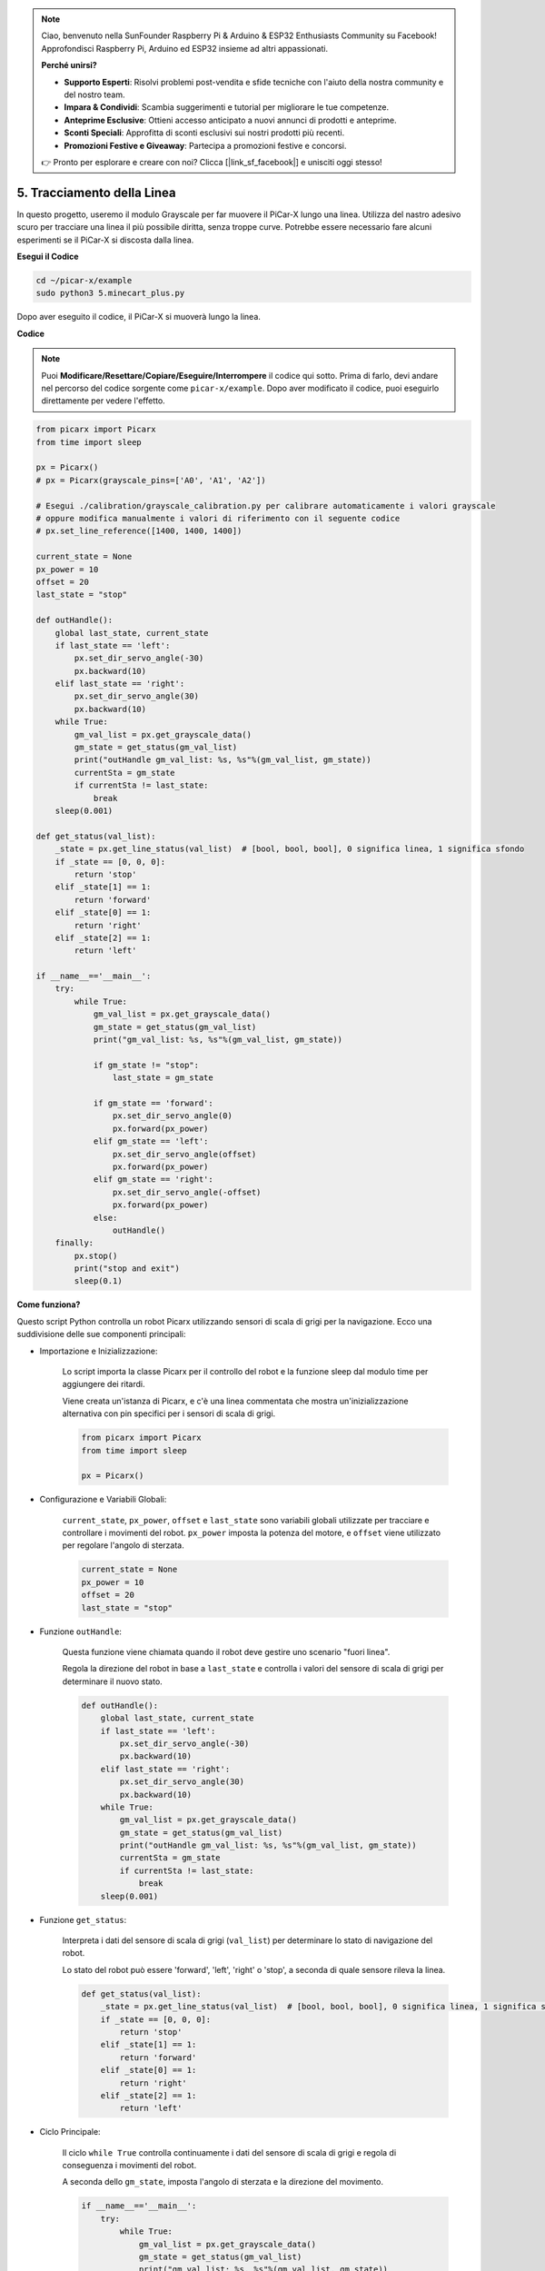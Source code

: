 .. note::

    Ciao, benvenuto nella SunFounder Raspberry Pi & Arduino & ESP32 Enthusiasts Community su Facebook! Approfondisci Raspberry Pi, Arduino ed ESP32 insieme ad altri appassionati.

    **Perché unirsi?**

    - **Supporto Esperti**: Risolvi problemi post-vendita e sfide tecniche con l'aiuto della nostra community e del nostro team.
    - **Impara & Condividi**: Scambia suggerimenti e tutorial per migliorare le tue competenze.
    - **Anteprime Esclusive**: Ottieni accesso anticipato a nuovi annunci di prodotti e anteprime.
    - **Sconti Speciali**: Approfitta di sconti esclusivi sui nostri prodotti più recenti.
    - **Promozioni Festive e Giveaway**: Partecipa a promozioni festive e concorsi.

    👉 Pronto per esplorare e creare con noi? Clicca [|link_sf_facebook|] e unisciti oggi stesso!

.. _py_line_tracking:

5. Tracciamento della Linea
====================================

In questo progetto, useremo il modulo Grayscale per far muovere il PiCar-X lungo una linea. 
Utilizza del nastro adesivo scuro per tracciare una linea il più possibile diritta, senza troppe curve. 
Potrebbe essere necessario fare alcuni esperimenti se il PiCar-X si discosta dalla linea.

**Esegui il Codice**

.. raw:: html

    <run></run>

.. code-block::

    cd ~/picar-x/example
    sudo python3 5.minecart_plus.py
    
Dopo aver eseguito il codice, il PiCar-X si muoverà lungo la linea.

**Codice**

.. note::
    Puoi **Modificare/Resettare/Copiare/Eseguire/Interrompere** il codice qui sotto. Prima di farlo, devi andare nel percorso del codice sorgente come ``picar-x/example``. Dopo aver modificato il codice, puoi eseguirlo direttamente per vedere l'effetto.

.. raw:: html

    <run></run>

.. code-block:: python

    from picarx import Picarx
    from time import sleep

    px = Picarx()
    # px = Picarx(grayscale_pins=['A0', 'A1', 'A2'])

    # Esegui ./calibration/grayscale_calibration.py per calibrare automaticamente i valori grayscale
    # oppure modifica manualmente i valori di riferimento con il seguente codice
    # px.set_line_reference([1400, 1400, 1400])

    current_state = None
    px_power = 10
    offset = 20
    last_state = "stop"

    def outHandle():
        global last_state, current_state
        if last_state == 'left':
            px.set_dir_servo_angle(-30)
            px.backward(10)
        elif last_state == 'right':
            px.set_dir_servo_angle(30)
            px.backward(10)
        while True:
            gm_val_list = px.get_grayscale_data()
            gm_state = get_status(gm_val_list)
            print("outHandle gm_val_list: %s, %s"%(gm_val_list, gm_state))
            currentSta = gm_state
            if currentSta != last_state:
                break
        sleep(0.001)

    def get_status(val_list):
        _state = px.get_line_status(val_list)  # [bool, bool, bool], 0 significa linea, 1 significa sfondo
        if _state == [0, 0, 0]:
            return 'stop'
        elif _state[1] == 1:
            return 'forward'
        elif _state[0] == 1:
            return 'right'
        elif _state[2] == 1:
            return 'left'

    if __name__=='__main__':
        try:
            while True:
                gm_val_list = px.get_grayscale_data()
                gm_state = get_status(gm_val_list)
                print("gm_val_list: %s, %s"%(gm_val_list, gm_state))

                if gm_state != "stop":
                    last_state = gm_state

                if gm_state == 'forward':
                    px.set_dir_servo_angle(0)
                    px.forward(px_power) 
                elif gm_state == 'left':
                    px.set_dir_servo_angle(offset)
                    px.forward(px_power) 
                elif gm_state == 'right':
                    px.set_dir_servo_angle(-offset)
                    px.forward(px_power) 
                else:
                    outHandle()
        finally:
            px.stop()
            print("stop and exit")
            sleep(0.1)
       

**Come funziona?** 

Questo script Python controlla un robot Picarx utilizzando sensori di scala di grigi per la navigazione. Ecco una suddivisione delle sue componenti principali:

* Importazione e Inizializzazione:

    Lo script importa la classe Picarx per il controllo del robot e la funzione sleep dal modulo time per aggiungere dei ritardi.

    Viene creata un'istanza di Picarx, e c'è una linea commentata che mostra un'inizializzazione alternativa con pin specifici per i sensori di scala di grigi.

    .. code-block:: python
        
        from picarx import Picarx
        from time import sleep

        px = Picarx()

* Configurazione e Variabili Globali:

    ``current_state``, ``px_power``, ``offset`` e ``last_state`` sono variabili globali utilizzate per tracciare e controllare i movimenti del robot. ``px_power`` imposta la potenza del motore, e ``offset`` viene utilizzato per regolare l'angolo di sterzata.

    .. code-block:: python

        current_state = None
        px_power = 10
        offset = 20
        last_state = "stop"

* Funzione ``outHandle``:

    Questa funzione viene chiamata quando il robot deve gestire uno scenario "fuori linea".

    Regola la direzione del robot in base a ``last_state`` e controlla i valori del sensore di scala di grigi per determinare il nuovo stato.

    .. code-block:: python

        def outHandle():
            global last_state, current_state
            if last_state == 'left':
                px.set_dir_servo_angle(-30)
                px.backward(10)
            elif last_state == 'right':
                px.set_dir_servo_angle(30)
                px.backward(10)
            while True:
                gm_val_list = px.get_grayscale_data()
                gm_state = get_status(gm_val_list)
                print("outHandle gm_val_list: %s, %s"%(gm_val_list, gm_state))
                currentSta = gm_state
                if currentSta != last_state:
                    break
            sleep(0.001)

* Funzione ``get_status``:

    Interpreta i dati del sensore di scala di grigi (``val_list``) per determinare lo stato di navigazione del robot.

    Lo stato del robot può essere 'forward', 'left', 'right' o 'stop', a seconda di quale sensore rileva la linea.

    .. code-block:: python
        
        def get_status(val_list):
            _state = px.get_line_status(val_list)  # [bool, bool, bool], 0 significa linea, 1 significa sfondo
            if _state == [0, 0, 0]:
                return 'stop'
            elif _state[1] == 1:
                return 'forward'
            elif _state[0] == 1:
                return 'right'
            elif _state[2] == 1:
                return 'left'

* Ciclo Principale:

    Il ciclo ``while True`` controlla continuamente i dati del sensore di scala di grigi e regola di conseguenza i movimenti del robot.

    A seconda dello ``gm_state``, imposta l'angolo di sterzata e la direzione del movimento.

    .. code-block:: python

        if __name__=='__main__':
            try:
                while True:
                    gm_val_list = px.get_grayscale_data()
                    gm_state = get_status(gm_val_list)
                    print("gm_val_list: %s, %s"%(gm_val_list, gm_state))

                    if gm_state != "stop":
                        last_state = gm_state

                    if gm_state == 'forward':
                        px.set_dir_servo_angle(0)
                        px.forward(px_power) 
                    elif gm_state == 'left':
                        px.set_dir_servo_angle(offset)
                        px.forward(px_power) 
                    elif gm_state == 'right':
                        px.set_dir_servo_angle(-offset)
                        px.forward(px_power) 
                    else:
                        outHandle()

* Sicurezza e Chiusura:

    Il blocco ``try...finally`` garantisce che il robot si fermi quando lo script viene interrotto o completato.

    .. code-block:: python
        
        finally:
        px.stop()
        print("stop and exit")
        sleep(0.1)

In sintesi, lo script utilizza i sensori di scala di grigi per navigare il robot Picarx. Legge continuamente i dati del sensore per determinare la direzione e regola il movimento e la sterzata del robot di conseguenza. La funzione ``outHandle`` fornisce logica aggiuntiva per situazioni in cui il robot deve correggere significativamente il proprio percorso.

